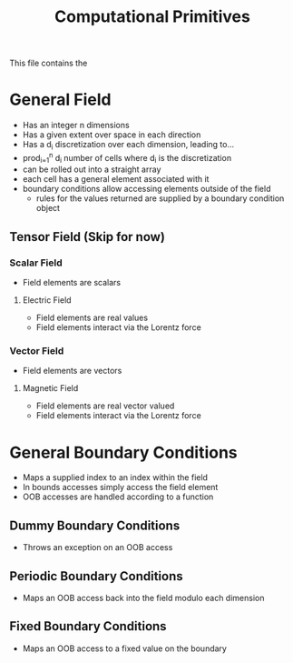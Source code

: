 #+TITLE: Computational Primitives
This file contains the 
* General Field
  - Has an integer n dimensions
  - Has a given extent over space in each direction
  - Has a d_i discretization over each dimension, leading to...
  - prod_{i=1}^{n} d_i number of cells where d_i is the discretization
  - can be rolled out into a straight array
  - each cell has a general element associated with it
  - boundary conditions allow accessing elements outside of the field
    - rules for the values returned are supplied by a boundary condition object
** Tensor Field (Skip for now)
*** Scalar Field
    - Field elements are scalars
**** Electric Field
     - Field elements are real values
     - Field elements interact via the Lorentz force
*** Vector Field
    - Field elements are vectors
**** Magnetic Field
     - Field elements are real vector valued
     - Field elements interact via the Lorentz force
* General Boundary Conditions
  - Maps a supplied index to an index within the field
  - In bounds accesses simply access the field element
  - OOB accesses are handled according to a function 
** Dummy Boundary Conditions
   - Throws an exception on an OOB access
** Periodic Boundary Conditions
   - Maps an OOB access back into the field modulo each dimension
** Fixed Boundary Conditions
   - Maps an OOB access to a fixed value on the boundary

